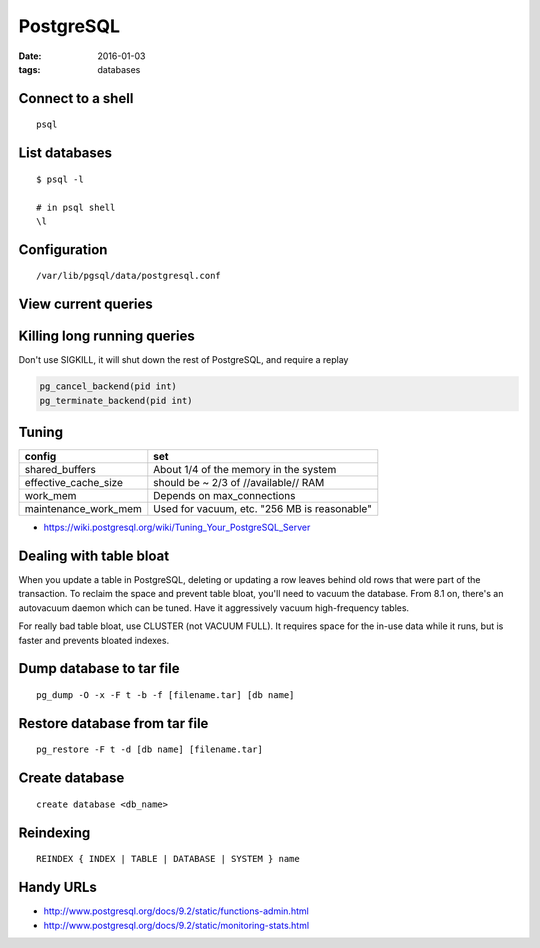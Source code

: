 PostgreSQL
==========
:date: 2016-01-03
:tags: databases

Connect to a shell
------------------
::

 psql

List databases
--------------
::

 $ psql -l

 # in psql shell
 \l

Configuration
-------------
::
 
 /var/lib/pgsql/data/postgresql.conf

View current queries
--------------------
.. code-block ::sql

 SELECT * FROM pg_stat_activity ;

Killing long running queries
----------------------------
Don't use SIGKILL, it will shut down the rest of PostgreSQL, and require a replay

.. code-block:: sql

   pg_cancel_backend(pid int) 
   pg_terminate_backend(pid int)

Tuning
------

+----------------------+----------------------------------------------+
| config               | set                                          |
+======================+==============================================+
| shared_buffers       | About 1/4 of the memory in the system        |
+----------------------+----------------------------------------------+
| effective_cache_size | should be ~ 2/3 of //available// RAM         |
+----------------------+----------------------------------------------+
| work_mem             | Depends on max_connections                   |
+----------------------+----------------------------------------------+
| maintenance_work_mem | Used for vacuum, etc. "256 MB is reasonable" |
+----------------------+----------------------------------------------+

* https://wiki.postgresql.org/wiki/Tuning_Your_PostgreSQL_Server

Dealing with table bloat
------------------------
When you update a table in PostgreSQL, deleting or updating a row leaves behind old rows that were part of the transaction. To reclaim the space and prevent table bloat, you'll need to vacuum the database.
From 8.1 on, there's an autovacuum daemon which can be tuned. Have it aggressively vacuum high-frequency tables.

For really bad table bloat, use CLUSTER (not VACUUM FULL). It requires space for the in-use data while it runs, but is faster and prevents bloated indexes.

Dump database to tar file
-------------------------
::

 pg_dump -O -x -F t -b -f [filename.tar] [db name]

Restore database from tar file
------------------------------
::

 pg_restore -F t -d [db name] [filename.tar]

Create database
---------------
::

 create database <db_name>

Reindexing
----------
::

 REINDEX { INDEX | TABLE | DATABASE | SYSTEM } name

Handy URLs
----------

- http://www.postgresql.org/docs/9.2/static/functions-admin.html
- http://www.postgresql.org/docs/9.2/static/monitoring-stats.html

